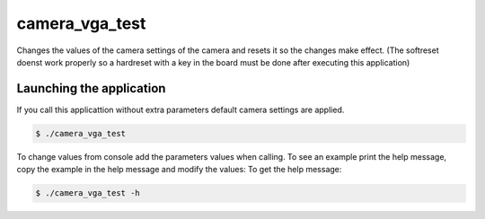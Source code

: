 camera_vga_test
================

Changes the values of the camera settings of the camera and resets it so the
changes make effect. (The softreset doenst work properly so a hardreset with
a key in the board must be done after executing this application)

Launching the application
------------------
If you call this applicattion without extra parameters default camera settings are applied.

.. code-block:: bash

   $ ./camera_vga_test

To change values from console add the parameters values when calling. To see an example
print the help message, copy the example in the help message and modify the values:
To get the help message:

.. code-block:: bash

   $ ./camera_vga_test -h
